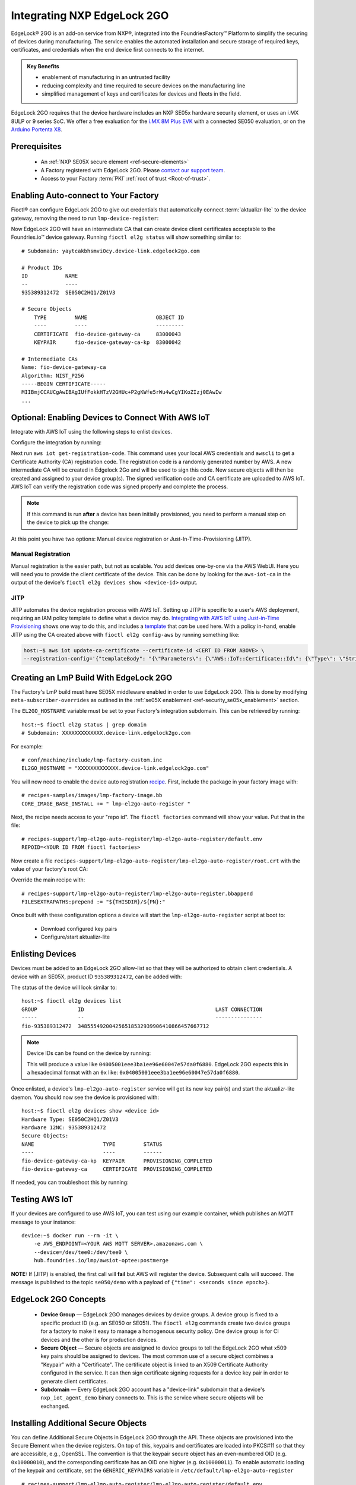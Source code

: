 .. _ug-el2g:

Integrating NXP EdgeLock 2GO
============================

EdgeLock® 2GO is an add-on service from NXP®, integrated into the FoundriesFactory™ Platform to simplify the securing of devices during manufacturing.
The service enables the automated installation and secure storage of required keys, certificates, and credentials when the end device first connects to the internet.

.. admonition:: Key Benefits

   - enablement of manufacturing in an untrusted facility
   - reducing complexity and time required to secure devices on the manufacturing line
   - simplified management of keys and certificates for devices and fleets in the field.

EdgeLock 2GO requires that the device hardware includes an NXP SE05x hardware security element, or uses an i.MX 8ULP or 9 series SoC.
We offer a free evaluation for the `i.MX 8M Plus EVK <https://www.nxp.com/design/development-boards/i-mx-evaluation-and-development-boards/evaluation-kit-for-the-i-mx-8m-plus-applications-processor:8MPLUSLPD4-EVK>`_ with a connected SE050 evaluation,
or on the `Arduino Portenta X8 <https://docs.arduino.cc/hardware/portenta-x8>`_.

Prerequisites
-------------

 * An :ref:`NXP SE05X secure element <ref-secure-elements>`
 * A Factory registered with EdgeLock 2GO. Please `contact our support team <https://foundriesio.atlassian.net/servicedesk/customer/portal/1/group/1/create/3>`_.
 * Access to your Factory :term:`PKI` :ref:`root of trust <Root-of-trust>`.

Enabling Auto-connect to Your Factory
-------------------------------------

Fioctl® can configure EdgeLock 2GO to give out credentials that automatically connect :term:`aktualizr-lite` to the device gateway, removing the need to run ``lmp-device-register``:

.. prompt:: bash host:~$, auto

   host:~$ fioctl el2g config-device-gateway --pki-dir <path to your PKI root of trust>

Now EdgeLock 2GO will have an intermediate CA that can create device client certificates acceptable to the Foundries.io™ device gateway.
Running ``fioctl el2g status`` will show something similar to::

  # Subdomain: yaytcakbhsmvi0cy.device-link.edgelock2go.com

  # Product IDs
  ID            NAME
  --            ----
  935389312472  SE050C2HQ1/Z01V3

  # Secure Objects
      TYPE         NAME                      OBJECT ID
      ----         ----                      ---------
      CERTIFICATE  fio-device-gateway-ca     83000043
      KEYPAIR      fio-device-gateway-ca-kp  83000042

  # Intermediate CAs
  Name: fio-device-gateway-ca
  Algorithm: NIST_P256
  -----BEGIN CERTIFICATE-----
  MIIBmjCCAUCgAwIBAgIUfFokkHTzV2GHUc+P2gKWfe5rWu4wCgYIKoZIzj0EAwIw
  ...

Optional: Enabling Devices to Connect With AWS IoT
----------------------------------------------------

Integrate with AWS IoT using the following steps to enlist devices.

Configure the integration by running:

.. prompt:: bash host:~$, auto

   host:~$ fioctl el2g config-aws-iot

Next run ``aws iot get-registration-code``.
This command uses your local AWS credentials and ``awscli`` to get a Certificate Authority (CA) registration code.
The registration code is a randomly generated number by AWS.
A new intermediate CA will be created in Edgelock 2Go and will be used to sign this code.
New secure objects will then be created and assigned to your device group(s).
The signed verification code and CA certificate are uploaded to AWS IoT.
AWS IoT can verify the registration code was signed properly and complete the process.

.. note::

  If this command is run **after** a device has been initially provisioned,
  you need to perform a manual step on the device to pick up the change:

  .. prompt:: bash device:~$, auto

     device:~$ sudo $(cat /etc/default/lmp-el2go-auto-register) lmp-el2go-auto-register

At this point you have two options: Manual device registration or Just-In-Time-Provisioning (JITP).

Manual Registration
~~~~~~~~~~~~~~~~~~~

Manual registration is the easier path, but not as scalable.
You add devices one-by-one via the AWS WebUI.
Here you will need you to provide the client certificate of the device.
This can be done by looking for the ``aws-iot-ca`` in the output of the device's ``fioctl el2g devices show <device-id>`` output.

JITP
~~~~

JITP automates the device registration process with AWS IoT.
Setting up JITP is specific to a user's AWS deployment, requiring an IAM policy template to define what a device may do.
`Integrating with AWS IoT using Just-in-Time Provisioning`_ shows one way to do this, and includes a template_ that *can* be used here.
With a policy in-hand, enable JITP using the CA created above with ``fioctl el2g config-aws`` by running something like:

.. code-block:: bash

   host:~$ aws iot update-ca-certificate --certificate-id <CERT ID FROM ABOVE> \
   --registration-config='{"templateBody": "{\"Parameters\": {\"AWS::IoT::Certificate::Id\": {\"Type\": \"String\"}, \"AWS::IoT::Certificate::CommonName\": {\"Type\": \"String\"}, \"AWS::IoT::Certificate::SerialNumber\": {\"Type\": \"String\"}}, \"Resources\": {\"thing\": {\"Type\": \"AWS::IoT::Thing\", \"Properties\": {\"ThingName\": {\"Ref\": \"AWS::IoT::Certificate::CommonName\"}, \"AttributePayload\": {\"SerialNumber\": {\"Ref\": \"AWS::IoT::Certificate::SerialNumber\"}}}}, \"certificate\": {\"Type\": \"AWS::IoT::Certificate\", \"Properties\": {\"CertificateId\": {\"Ref\": \"AWS::IoT::Certificate::Id\"}, \"Status\": \"ACTIVE\"}}, \"policy\": {\"Type\": \"AWS::IoT::Policy\", \"Properties\": {\"PolicyName\": \"<YOUR POLICY NAME>\"}}}}", "roleArn": "<YOUR ROLE ARN>"}'

.. _template:
   https://gist.github.com/doanac/b380d1c905f5110ebc5eceb283663ccf#file-setup-py-L68

.. _Integrating with AWS IoT using Just-in-Time Provisioning:
   https://foundries.io/insights/blog/aws-iot-jitp/

Creating an LmP Build With EdgeLock 2GO
---------------------------------------

The Factory's LmP build must have SE05X middleware enabled in order to use EdgeLock 2GO.
This is done by modifying ``meta-subscriber-overrides`` as outlined in the :ref:`se05X enablement <ref-security_se05x_enablement>` section.

The ``EL2GO_HOSTNAME`` variable must be set to your Factory's integration subdomain.
This can be retrieved by running::

  host:~$ fioctl el2g status | grep domain
  # Subdomain: XXXXXXXXXXXXX.device-link.edgelock2go.com

For example::

  # conf/machine/include/lmp-factory-custom.inc
  EL2GO_HOSTNAME = "XXXXXXXXXXXXX.device-link.edgelock2go.com"

You will now need to enable the device auto registration recipe_.
First, include the package in your factory image with::

  # recipes-samples/images/lmp-factory-image.bb
  CORE_IMAGE_BASE_INSTALL += " lmp-el2go-auto-register "

Next, the recipe needs access to your "repo id". The ``fioctl factories`` command will show your value. Put that in the file::

  # recipes-support/lmp-el2go-auto-register/lmp-el2go-auto-register/default.env
  REPOID=<YOUR ID FROM fioctl factories>

Now create a file ``recipes-support/lmp-el2go-auto-register/lmp-el2go-auto-register/root.crt`` with the value of your factory's root CA:

.. prompt:: bash host:~$, auto

  host:~$ fioctl keys ca show --just-root > recipes-support/lmp-el2go-auto-register/lmp-el2go-auto-register/root.crt


Override the main recipe with::

  # recipes-support/lmp-el2go-auto-register/lmp-el2go-auto-register.bbappend
  FILESEXTRAPATHS:prepend := "${THISDIR}/${PN}:"

.. _recipe:
   https://github.com/foundriesio/meta-lmp/tree/main/meta-lmp-base/recipes-support/lmp-el2go-auto-register

Once built with these configuration options a device will start the ``lmp-el2go-auto-register`` script at boot to:

 * Download configured key pairs
 * Configure/start aktualizr-lite

Enlisting Devices
-----------------
Devices must be added to an EdgeLock 2GO allow-list so that they will be authorized to obtain client credentials.
A device with an SE05X, product ID ``935389312472``, can be added with:

.. prompt:: bash host:~$, auto

   host:~$ fioctl el2g devices add 935389312472 <device id>

The status of the device will look similar to::

   host:~$ fioctl el2g devices list
   GROUP             ID                                          LAST CONNECTION
   -----             --                                          ---------------
   fio-935389312472  348555492004256518532939906410866457667712

.. note::

   Device IDs can be found on the device by running:

   .. prompt:: bash device:~$, auto

      device:~$ ssscli se05x uid | grep "Unique ID:" | cut -d: -f2

   This will produce a value like ``04005001eee3ba1ee96e60047e57da0f6880``.
   EdgeLock 2GO expects this in a hexadecimal format with an ``0x`` like: ``0x04005001eee3ba1ee96e60047e57da0f6880``.

Once enlisted, a device's ``lmp-el2go-auto-register`` service will get its new key pair(s) and start the aktualizr-lite daemon.
You should now see the device is provisioned with::

   host:~$ fioctl el2g devices show <device id>
   Hardware Type: SE050C2HQ1/Z01V3
   Hardware 12NC: 935389312472
   Secure Objects:
   NAME                      TYPE         STATUS
   ----                      ----         ------
   fio-device-gateway-ca-kp  KEYPAIR      PROVISIONING_COMPLETED
   fio-device-gateway-ca     CERTIFICATE  PROVISIONING_COMPLETED

If needed, you can troubleshoot this by running:

.. prompt:: bash device:~$, auto

   device:~$ journalctl -fu lmp-el2go-auto-register


Testing AWS IoT
---------------

If your devices are configured to use AWS IoT, you can test using our example container, which publishes an MQTT message to your instance::

  device:~$ docker run --rm -it \
      -e AWS_ENDPOINT=<YOUR AWS MQTT SERVER>.amazonaws.com \
      --device=/dev/tee0:/dev/tee0 \
      hub.foundries.io/lmp/awsiot-optee:postmerge

**NOTE:** If (JITP) is enabled, the first call will **fail** but AWS will register the device.
Subsequent calls will succeed.
The message is published to the topic ``se050/demo`` with a payload of
``{"time": <seconds since epoch>}``.

EdgeLock 2GO Concepts
---------------------

 * **Device Group** — EdgeLock 2GO manages devices by device groups.
   A device group is fixed to a specific product ID (e.g. an SE050 or SE051).
   The ``fioctl el2g`` commands create two device groups for a factory to make it easy to manage a homogenous security policy.
   One device group is for CI devices and the other is for production devices.
 * **Secure Object** — Secure objects are assigned to device groups to tell the EdgeLock 2GO what x509 key pairs should be assigned to devices.
   The most common use of a secure object combines a "Keypair" with a "Certificate".
   The certificate object is linked to an X509 Certificate Authority configured in the service.
   It can then sign certificate signing requests for a device key pair in order to generate client certificates.
 * **Subdomain** — Every EdgeLock 2GO account has a "device-link" subdomain that a device's ``nxp_iot_agent_demo`` binary connects to.
   This is the service where secure objects will be exchanged.

Installing Additional Secure Objects
------------------------------------

You can define Additional Secure Objects in EdgeLock 2GO through the API.
These objects are provisioned into the Secure Element when the device registers.
On top of this, keypairs and certificates are loaded into PKCS#11 so that they are accessible, e.g., OpenSSL.
The convention is that the keypair secure object has an even-numbered OID (e.g. ``0x10000010``),
and the corresponding certificate has an OID one higher (e.g. ``0x10000011``).
To enable automatic loading of the keypair and certificate,
set the ``GENERIC_KEYPAIRS`` variable in ``/etc/default/lmp-el2go-auto-register`` ::

  # recipes-support/lmp-el2go-auto-register/lmp-el2go-auto-register/default.env
  REPOID=<YOUR ID FROM fioctl factories>
  GENERIC_KEYPAIRS="0x10000010"

``GENERIC_KEYPAIRS`` defaults to 0X83000044 which is the OID used by AWS IoT.

Further Details
---------------

FoundriesFactory includes convenient APIs for working with EdgeLock 2GO, which Fioctl uses.
These are documented at https://api.foundries.io/ota/

You may also access the full EdgeLock 2GO API via a reverse proxy:

 ``https://api.foundries.io/ota/factories/<factory>/el2g-proxy/``

API documentation links:

 * `Developer Guide <https://cdn.foundries.io/el2go/AN12642_EdgeLock_2GO_Developer_Guide_for_Foundries.io_users.pdf>`_
 * `OpenAPI Swagger <https://cdn.foundries.io/el2go/el2go-managed-api-gateway-api-58.45.0.yaml>`_

The default FoundriesFactory EdgeLock 2GO implementation provides a free of charge evaluation for 30 days.
After enabling for commercial use, the standard package limits usage to 50,000 devices per subscription year, and 2x key pairs and 2x X.509 certificates per device.
This covers the FoundriesFactory key pair and certificate and one additional set for authentication to a third-party service such as AWS.
If you require additional devices, or more key pairs per device, please contact us.
